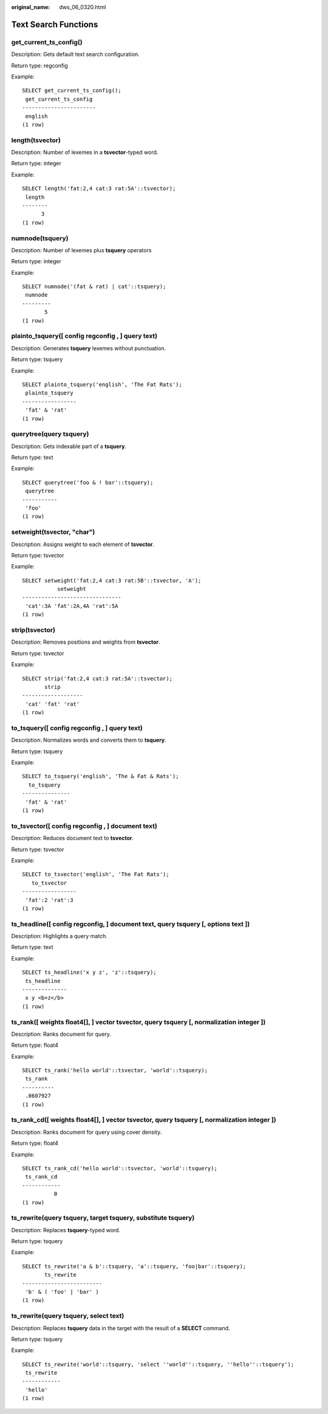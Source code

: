 :original_name: dws_06_0320.html

.. _dws_06_0320:

Text Search Functions
=====================

get_current_ts_config()
-----------------------

Description: Gets default text search configuration.

Return type: regconfig

Example:

::

   SELECT get_current_ts_config();
    get_current_ts_config
   -----------------------
    english
   (1 row)

length(tsvector)
----------------

Description: Number of lexemes in a **tsvector**-typed word.

Return type: integer

Example:

::

   SELECT length('fat:2,4 cat:3 rat:5A'::tsvector);
    length
   --------
         3
   (1 row)

numnode(tsquery)
----------------

Description: Number of lexemes plus **tsquery** operators

Return type: integer

Example:

::

   SELECT numnode('(fat & rat) | cat'::tsquery);
    numnode
   ---------
          5
   (1 row)

plainto_tsquery([ config regconfig , ] query text)
--------------------------------------------------

Description: Generates **tsquery** lexemes without punctuation.

Return type: tsquery

Example:

::

   SELECT plainto_tsquery('english', 'The Fat Rats');
    plainto_tsquery
   -----------------
    'fat' & 'rat'
   (1 row)

querytree(query tsquery)
------------------------

Description: Gets indexable part of a **tsquery**.

Return type: text

Example:

::

   SELECT querytree('foo & ! bar'::tsquery);
    querytree
   -----------
    'foo'
   (1 row)

setweight(tsvector, "char")
---------------------------

Description: Assigns weight to each element of **tsvector**.

Return type: tsvector

Example:

::

   SELECT setweight('fat:2,4 cat:3 rat:5B'::tsvector, 'A');
              setweight
   -------------------------------
    'cat':3A 'fat':2A,4A 'rat':5A
   (1 row)

strip(tsvector)
---------------

Description: Removes positions and weights from **tsvector**.

Return type: tsvector

Example:

::

   SELECT strip('fat:2,4 cat:3 rat:5A'::tsvector);
          strip
   -------------------
    'cat' 'fat' 'rat'
   (1 row)

to_tsquery([ config regconfig , ] query text)
---------------------------------------------

Description: Normalizes words and converts them to **tsquery**.

Return type: tsquery

Example:

::

   SELECT to_tsquery('english', 'The & Fat & Rats');
     to_tsquery
   ---------------
    'fat' & 'rat'
   (1 row)

to_tsvector([ config regconfig , ] document text)
-------------------------------------------------

Description: Reduces document text to **tsvector**.

Return type: tsvector

Example:

::

   SELECT to_tsvector('english', 'The Fat Rats');
      to_tsvector
   -----------------
    'fat':2 'rat':3
   (1 row)

ts_headline([ config regconfig, ] document text, query tsquery [, options text ])
---------------------------------------------------------------------------------

Description: Highlights a query match.

Return type: text

Example:

::

   SELECT ts_headline('x y z', 'z'::tsquery);
    ts_headline
   --------------
    x y <b>z</b>
   (1 row)

ts_rank([ weights float4[], ] vector tsvector, query tsquery [, normalization integer ])
----------------------------------------------------------------------------------------

Description: Ranks document for query.

Return type: float4

Example:

::

   SELECT ts_rank('hello world'::tsvector, 'world'::tsquery);
    ts_rank
   ----------
    .0607927
   (1 row)

ts_rank_cd([ weights float4[], ] vector tsvector, query tsquery [, normalization integer ])
-------------------------------------------------------------------------------------------

Description: Ranks document for query using cover density.

Return type: float4

Example:

::

   SELECT ts_rank_cd('hello world'::tsvector, 'world'::tsquery);
    ts_rank_cd
   ------------
             0
   (1 row)

ts_rewrite(query tsquery, target tsquery, substitute tsquery)
-------------------------------------------------------------

Description: Replaces **tsquery**-typed word.

Return type: tsquery

Example:

::

   SELECT ts_rewrite('a & b'::tsquery, 'a'::tsquery, 'foo|bar'::tsquery);
          ts_rewrite
   -------------------------
    'b' & ( 'foo' | 'bar' )
   (1 row)

ts_rewrite(query tsquery, select text)
--------------------------------------

Description: Replaces **tsquery** data in the target with the result of a **SELECT** command.

Return type: tsquery

Example:

::

   SELECT ts_rewrite('world'::tsquery, 'select ''world''::tsquery, ''hello''::tsquery');
    ts_rewrite
   ------------
    'hello'
   (1 row)
